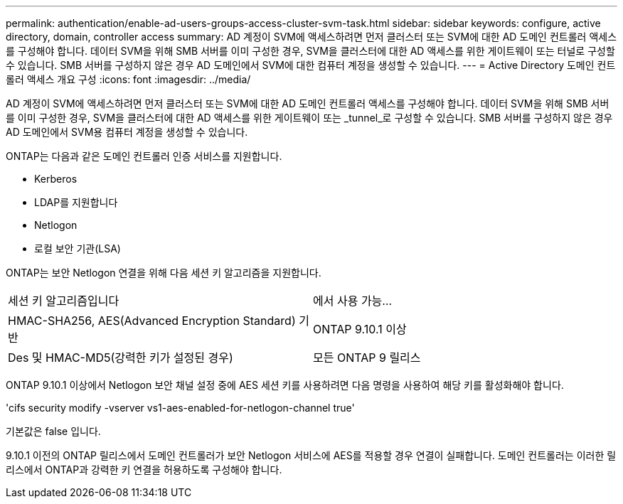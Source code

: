 ---
permalink: authentication/enable-ad-users-groups-access-cluster-svm-task.html 
sidebar: sidebar 
keywords: configure, active directory, domain, controller access 
summary: AD 계정이 SVM에 액세스하려면 먼저 클러스터 또는 SVM에 대한 AD 도메인 컨트롤러 액세스를 구성해야 합니다. 데이터 SVM을 위해 SMB 서버를 이미 구성한 경우, SVM을 클러스터에 대한 AD 액세스를 위한 게이트웨이 또는 터널로 구성할 수 있습니다. SMB 서버를 구성하지 않은 경우 AD 도메인에서 SVM에 대한 컴퓨터 계정을 생성할 수 있습니다. 
---
= Active Directory 도메인 컨트롤러 액세스 개요 구성
:icons: font
:imagesdir: ../media/


[role="lead"]
AD 계정이 SVM에 액세스하려면 먼저 클러스터 또는 SVM에 대한 AD 도메인 컨트롤러 액세스를 구성해야 합니다. 데이터 SVM을 위해 SMB 서버를 이미 구성한 경우, SVM을 클러스터에 대한 AD 액세스를 위한 게이트웨이 또는 _tunnel_로 구성할 수 있습니다. SMB 서버를 구성하지 않은 경우 AD 도메인에서 SVM용 컴퓨터 계정을 생성할 수 있습니다.

ONTAP는 다음과 같은 도메인 컨트롤러 인증 서비스를 지원합니다.

* Kerberos
* LDAP를 지원합니다
* Netlogon
* 로컬 보안 기관(LSA)


ONTAP는 보안 Netlogon 연결을 위해 다음 세션 키 알고리즘을 지원합니다.

|===


| 세션 키 알고리즘입니다 | 에서 사용 가능... 


| HMAC-SHA256, AES(Advanced Encryption Standard) 기반 | ONTAP 9.10.1 이상 


| Des 및 HMAC-MD5(강력한 키가 설정된 경우) | 모든 ONTAP 9 릴리스 
|===
ONTAP 9.10.1 이상에서 Netlogon 보안 채널 설정 중에 AES 세션 키를 사용하려면 다음 명령을 사용하여 해당 키를 활성화해야 합니다.

'cifs security modify -vserver vs1-aes-enabled-for-netlogon-channel true'

기본값은 false 입니다.

9.10.1 이전의 ONTAP 릴리스에서 도메인 컨트롤러가 보안 Netlogon 서비스에 AES를 적용할 경우 연결이 실패합니다. 도메인 컨트롤러는 이러한 릴리스에서 ONTAP과 강력한 키 연결을 허용하도록 구성해야 합니다.
